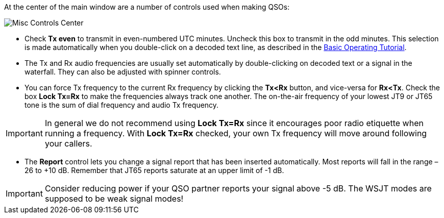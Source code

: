 // Status=review

At the center of the main window are a number of controls used when
making QSOs:

//.Misc Controls Center
image::misc-controls-center.png[align="center",alt="Misc Controls Center"]

* Check *Tx even* to transmit in even-numbered UTC minutes.  Uncheck
this box to transmit in the odd minutes.  This selection is made
automatically when you double-click on a decoded text line, as
described in the <<TUTORIAL,Basic Operating Tutorial>>.

* The Tx and Rx audio frequencies are usually set automatically by
double-clicking on decoded text or a signal in the waterfall.  They 
can also be adjusted with spinner controls. 

* You can force Tx frequency to the current Rx frequency by clicking
the *Tx<Rx* button, and vice-versa for *Rx<Tx*.  Check the box *Lock
Tx=Rx* to make the frequencies always track one another.  The
on-the-air frequency of your lowest JT9 or JT65 tone is the sum of
dial frequency and audio Tx frequency.

IMPORTANT: In general we do not recommend using *Lock Tx=Rx* since it
encourages poor radio etiquette when running a frequency.  With *Lock
Tx=Rx* checked, your own Tx frequency will move around following your
callers.

* The *Report* control lets you change a signal report that has been
inserted automatically. Most reports will fall in the range –26 to +10
dB.  Remember that JT65 reports saturate at an upper limit of -1
dB.

IMPORTANT: Consider reducing power if your QSO partner reports your
signal above -5 dB.  The WSJT modes are supposed to be weak signal
modes!

